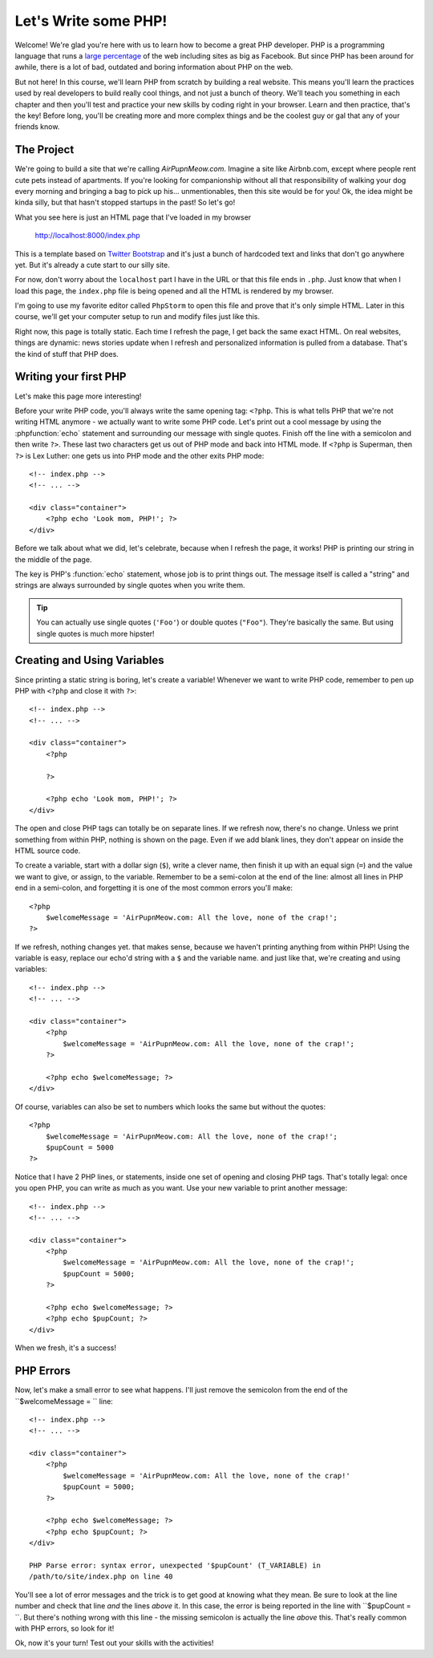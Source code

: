 Let's Write some PHP!
=====================

Welcome! We're glad you're here with us to learn how to become a great PHP
developer. PHP is a programming language that runs a `large percentage`_ of
the web including sites as big as Facebook. But since PHP has been around
for awhile, there is a lot  of bad, outdated and boring information about
PHP on the web.

But not here! In this course, we'll learn PHP from scratch by building a real
website. This means you'll learn the practices used by real developers to build
really cool things, and not just a bunch of theory. We'll teach you something
in each chapter and then you'll test and practice your new skills by coding
right in your browser. Learn and then practice, that's the key! Before long,
you'll be creating more and more complex things and be the coolest guy or
gal that any of your friends know. 

The Project
-----------

We're going to build a site that we're calling `AirPupnMeow.com`. Imagine a
site like Airbnb.com, except where people rent cute pets instead of apartments.
If you're looking for companionship without all that responsibility of walking
your dog every morning and bringing a bag to pick up his... unmentionables,
then this site would be for you! Ok, the idea might be kinda silly, but that
hasn't stopped startups in the past! So let's go!

What you see here is just an HTML page that I've loaded in my browser

    http://localhost:8000/index.php

This is a template based on `Twitter Bootstrap`_ and it's just a bunch of
hardcoded text and links that don't go anywhere yet. But it's already a cute
start to our silly site.

For now, don't worry about the ``localhost`` part I have in the URL or that
this file ends in ``.php``. Just know that when I load this page, the ``index.php``
file is being opened and all the HTML is rendered by my browser.

I'm going to use my favorite editor called ``PhpStorm`` to open this file
and prove that it's only simple HTML. Later in this course, we'll get your
computer setup to run and modify files just like this.

Right now, this page is totally static. Each time I refresh the page, I get
back the same exact HTML. On real websites, things are dynamic: news stories
update when I refresh and personalized information is pulled from a database.
That's the kind of stuff that PHP does.

Writing your first PHP
----------------------

Let's make this page more interesting!

Before your write PHP code, you'll always write the same opening tag: ``<?php``.
This is what tells PHP that we're not writing HTML anymore - we actually
want to write some PHP code. Let's print out a cool message by using the
:phpfunction:`echo` statement and surrounding our message with single quotes.
Finish off the line with a semicolon and then write ``?>``. These last two
characters get us out of PHP mode and back into HTML mode. If ``<?php`` is
Superman, then ``?>`` is Lex Luther: one gets us into PHP mode and the other
exits PHP mode::

    <!-- index.php -->
    <!-- ... -->

    <div class="container">
        <?php echo 'Look mom, PHP!'; ?>
    </div>

Before we talk about what we did, let's celebrate, because when I refresh
the page, it works! PHP is printing our string in the middle of the page.

The key is PHP's :function:`echo` statement, whose job is to print things
out. The message itself is called a "string" and strings are always surrounded
by single quotes when you write them.

.. tip::

    You can actually use single quotes (``'Foo'``) or double quotes (``"Foo"``).
    They're basically the same. But using single quotes is much more hipster!

Creating and Using Variables
----------------------------

Since printing a static string is boring, let's create a variable! Whenever
we want to write PHP code, remember to pen up PHP with ``<?php`` and close
it with ``?>``::

    <!-- index.php -->
    <!-- ... -->
    
    <div class="container">
        <?php
            
        ?>

        <?php echo 'Look mom, PHP!'; ?>
    </div>

The open and close PHP tags can totally be on separate lines. If we refresh
now, there's no change. Unless we print something from within PHP, nothing
is shown on the page. Even if we add blank lines, they don't appear on inside
the HTML source code.

To create a variable, start with a dollar sign (``$``), write a clever name,
then finish it up with an equal sign (``=``) and the value we want to give,
or assign, to the variable. Remember to be a semi-colon at the end of the
line: almost all lines in PHP end in a semi-colon, and forgetting it is one
of the most common errors you'll make::

    <?php
        $welcomeMessage = 'AirPupnMeow.com: All the love, none of the crap!';
    ?>

If we refresh, nothing changes yet. that makes sense, because we haven't
printing anything from within PHP! Using the variable is easy, replace our
echo'd string with a ``$`` and the variable name. and just like that, we're
creating and using variables::

    <!-- index.php -->
    <!-- ... -->

    <div class="container">
        <?php
            $welcomeMessage = 'AirPupnMeow.com: All the love, none of the crap!';
        ?>

        <?php echo $welcomeMessage; ?>
    </div>

Of course, variables can also be set to numbers which looks the same but without
the quotes::

    <?php
        $welcomeMessage = 'AirPupnMeow.com: All the love, none of the crap!';
        $pupCount = 5000
    ?>

Notice that I have 2 PHP lines, or statements, inside one set of opening and
closing PHP tags. That's totally legal: once you open PHP, you can write
as much as you want. Use your new variable to print another message::

    <!-- index.php -->
    <!-- ... -->

    <div class="container">
        <?php
            $welcomeMessage = 'AirPupnMeow.com: All the love, none of the crap!';
            $pupCount = 5000;
        ?>

        <?php echo $welcomeMessage; ?>
        <?php echo $pupCount; ?>
    </div>

When we fresh, it's a success!

PHP Errors
----------

Now, let's make a small error to see what happens. I'll just remove the semicolon
from the end of the ``$welcomeMessage = `` line::

    <!-- index.php -->
    <!-- ... -->

    <div class="container">
        <?php
            $welcomeMessage = 'AirPupnMeow.com: All the love, none of the crap!'
            $pupCount = 5000;
        ?>

        <?php echo $welcomeMessage; ?>
        <?php echo $pupCount; ?>
    </div>

    PHP Parse error: syntax error, unexpected '$pupCount' (T_VARIABLE) in
    /path/to/site/index.php on line 40

You'll see a lot of error messages and the trick is to get good at knowing
what they mean. Be sure to look at the line number and check that line *and*
the lines *above* it. In this case, the error is being reported in the line
with ``$pupCount = ``. But there's nothing wrong with this line - the missing
semicolon is actually the line *above* this. That's really common with PHP
errors, so look for it!

Ok, now it's your turn! Test out your skills with the activities!

.. _`large percentage`: http://w3techs.com/technologies/overview/programming_language/all
.. _`Twitter Bootstrap`: http://getbootstrap.com/